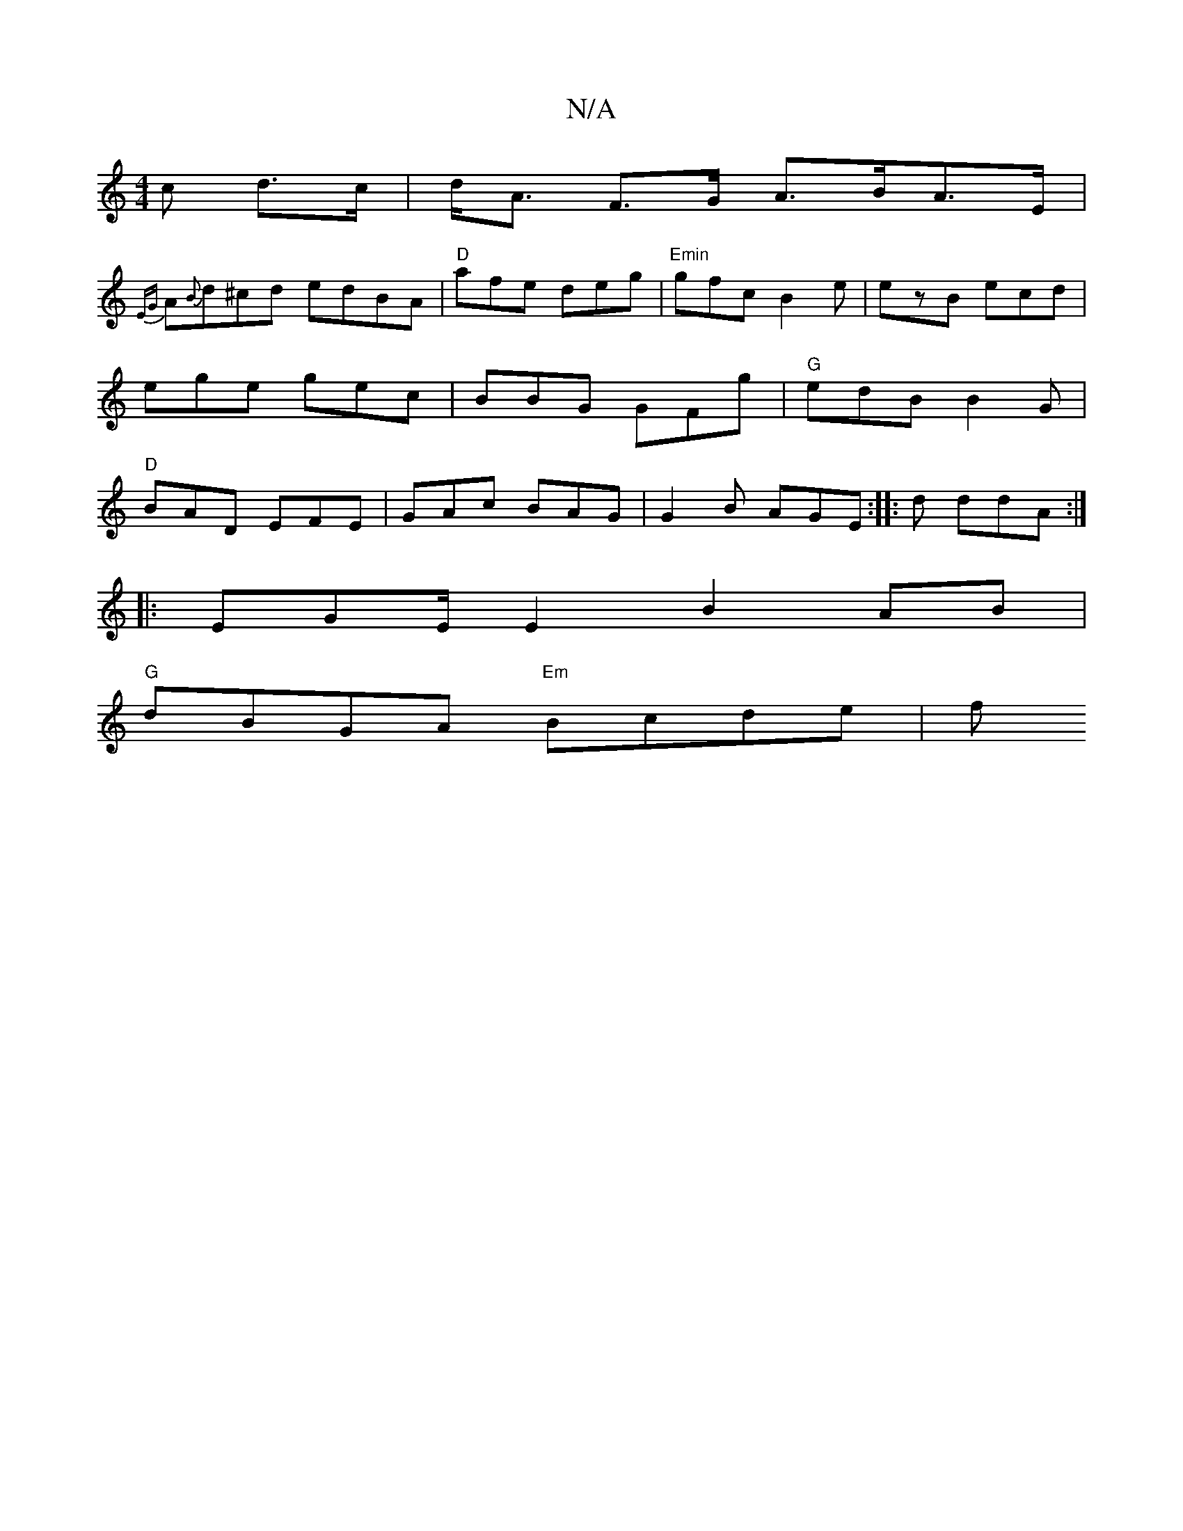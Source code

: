X:1
T:N/A
M:4/4
R:N/A
K:Cmajor
c d>c|d<A F>G A>BA>E|
{EG}A{B}d^cd edBA|"D"afe deg | "Emin" gfc B2e | ezB ecd | ege gec | BBG GFg | "G" edB B2 G | "D" BAD EFE | GAc BAG | G2B AGE :|: -3d ddA :|
|: EGE/ E2 B2 AB|
"G"dBGA "Em" Bcde| f